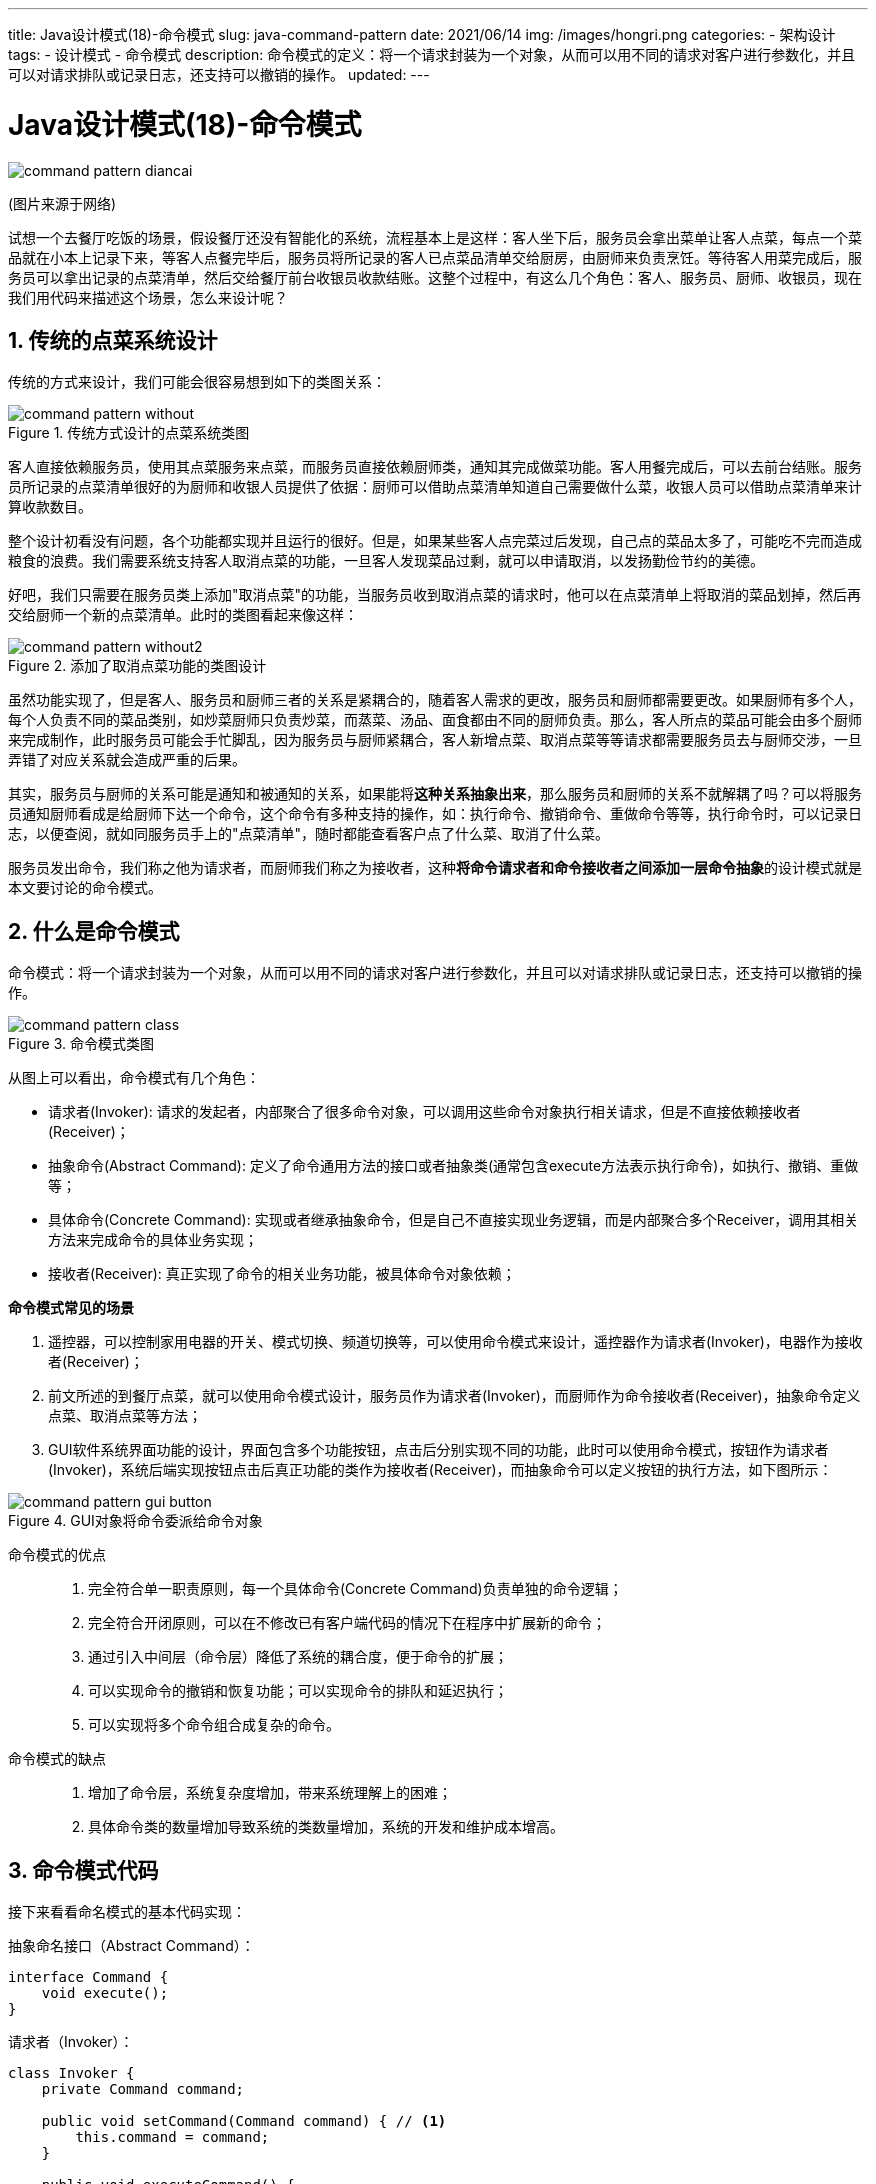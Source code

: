 ---
title: Java设计模式(18)-命令模式
slug: java-command-pattern
date: 2021/06/14
img: /images/hongri.png
categories:
  - 架构设计
tags:
  - 设计模式
  - 命令模式
description: 命令模式的定义：将一个请求封装为一个对象，从而可以用不同的请求对客户进行参数化，并且可以对请求排队或记录日志，还支持可以撤销的操作。
updated:
---

= Java设计模式(18)-命令模式
:key_word: 设计模式,命令模式
:author: belonk.com
:email: belonk@126.com
:date: 2021/06/14
:revision: 1.0
:website: https://belonk.com
:toc:
:toclevels: 4
:toc-title: 目录
:icons: font
:numbered:
:doctype: article
:encoding: utf-8
:imagesdir:
:tabsize: 4

image::/images/attachment/designpattern/command-pattern-diancai.png[]
(图片来源于网络)

试想一个去餐厅吃饭的场景，假设餐厅还没有智能化的系统，流程基本上是这样：客人坐下后，服务员会拿出菜单让客人点菜，每点一个菜品就在小本上记录下来，等客人点餐完毕后，服务员将所记录的客人已点菜品清单交给厨房，由厨师来负责烹饪。等待客人用菜完成后，服务员可以拿出记录的点菜清单，然后交给餐厅前台收银员收款结账。这整个过程中，有这么几个角色：客人、服务员、厨师、收银员，现在我们用代码来描述这个场景，怎么来设计呢？

== 传统的点菜系统设计

传统的方式来设计，我们可能会很容易想到如下的类图关系：

.传统方式设计的点菜系统类图
image::/images/attachment/designpattern/command-pattern-without.png[]

客人直接依赖服务员，使用其点菜服务来点菜，而服务员直接依赖厨师类，通知其完成做菜功能。客人用餐完成后，可以去前台结账。服务员所记录的点菜清单很好的为厨师和收银人员提供了依据：厨师可以借助点菜清单知道自己需要做什么菜，收银人员可以借助点菜清单来计算收款数目。

整个设计初看没有问题，各个功能都实现并且运行的很好。但是，如果某些客人点完菜过后发现，自己点的菜品太多了，可能吃不完而造成粮食的浪费。我们需要系统支持客人取消点菜的功能，一旦客人发现菜品过剩，就可以申请取消，以发扬勤俭节约的美德。

好吧，我们只需要在服务员类上添加"取消点菜"的功能，当服务员收到取消点菜的请求时，他可以在点菜清单上将取消的菜品划掉，然后再交给厨师一个新的点菜清单。此时的类图看起来像这样：

.添加了取消点菜功能的类图设计
image::/images/attachment/designpattern/command-pattern-without2.png[]

虽然功能实现了，但是客人、服务员和厨师三者的关系是紧耦合的，随着客人需求的更改，服务员和厨师都需要更改。如果厨师有多个人，每个人负责不同的菜品类别，如炒菜厨师只负责炒菜，而蒸菜、汤品、面食都由不同的厨师负责。那么，客人所点的菜品可能会由多个厨师来完成制作，此时服务员可能会手忙脚乱，因为服务员与厨师紧耦合，客人新增点菜、取消点菜等等请求都需要服务员去与厨师交涉，一旦弄错了对应关系就会造成严重的后果。

其实，服务员与厨师的关系可能是通知和被通知的关系，如果能将**这种关系抽象出来**，那么服务员和厨师的关系不就解耦了吗？可以将服务员通知厨师看成是给厨师下达一个命令，这个命令有多种支持的操作，如：执行命令、撤销命令、重做命令等等，执行命令时，可以记录日志，以便查阅，就如同服务员手上的"点菜清单"，随时都能查看客户点了什么菜、取消了什么菜。

服务员发出命令，我们称之他为请求者，而厨师我们称之为接收者，这种**将命令请求者和命令接收者之间添加一层命令抽象**的设计模式就是本文要讨论的命令模式。

== 什么是命令模式

命令模式：将一个请求封装为一个对象，从而可以用不同的请求对客户进行参数化，并且可以对请求排队或记录日志，还支持可以撤销的操作。

.命令模式类图
image::/images/attachment/designpattern/command-pattern-class.png[]

从图上可以看出，命令模式有几个角色：

* 请求者(Invoker): 请求的发起者，内部聚合了很多命令对象，可以调用这些命令对象执行相关请求，但是不直接依赖接收者(Receiver)；
* 抽象命令(Abstract Command): 定义了命令通用方法的接口或者抽象类(通常包含execute方法表示执行命令)，如执行、撤销、重做等；
* 具体命令(Concrete Command): 实现或者继承抽象命令，但是自己不直接实现业务逻辑，而是内部聚合多个Receiver，调用其相关方法来完成命令的具体业务实现；
* 接收者(Receiver): 真正实现了命令的相关业务功能，被具体命令对象依赖；

**命令模式常见的场景**

. 遥控器，可以控制家用电器的开关、模式切换、频道切换等，可以使用命令模式来设计，遥控器作为请求者(Invoker)，电器作为接收者(Receiver)；
. 前文所述的到餐厅点菜，就可以使用命令模式设计，服务员作为请求者(Invoker)，而厨师作为命令接收者(Receiver)，抽象命令定义点菜、取消点菜等方法；
. GUI软件系统界面功能的设计，界面包含多个功能按钮，点击后分别实现不同的功能，此时可以使用命令模式，按钮作为请求者(Invoker)，系统后端实现按钮点击后真正功能的类作为接收者(Receiver)，而抽象命令可以定义按钮的执行方法，如下图所示：

.GUI对象将命令委派给命令对象
image::/images/attachment/designpattern/command-pattern-gui-button.png[]

命令模式的优点::
. 完全符合单一职责原则，每一个具体命令(Concrete Command)负责单独的命令逻辑；
. 完全符合开闭原则，可以在不修改已有客户端代码的情况下在程序中扩展新的命令；
. 通过引入中间层（命令层）降低了系统的耦合度，便于命令的扩展；
. 可以实现命令的撤销和恢复功能；可以实现命令的排队和延迟执行；
. 可以实现将多个命令组合成复杂的命令。

命令模式的缺点::
. 增加了命令层，系统复杂度增加，带来系统理解上的困难；
. 具体命令类的数量增加导致系统的类数量增加，系统的开发和维护成本增高。

== 命令模式代码

接下来看看命名模式的基本代码实现：

.抽象命名接口（Abstract Command）：
[source,java]
----
interface Command {
	void execute();
}
----

.请求者（Invoker）：
[source,java]
----
class Invoker {
	private Command command;

	public void setCommand(Command command) { // <1>
		this.command = command;
	}

	public void executeCommand() {
		this.command.execute();
	}
}
----
<1> 调用者聚合抽象命令类

.接收者（Receiver）
[source,java]
----
class Receiver {
	public void action() {
		System.out.println("执行命令");
	}
}
----

.具体命令（Concrete Command）
[source,java]
----
class ConcreteCommand implements Command {
	private Receiver receiver;

	public void setReceiver(Receiver receiver) { // <1>
		this.receiver = receiver;
	}

	@Override
	public void execute() {
		this.receiver.action();
	}
}
----
<1> 具体命令聚合接收者

以上代码就是命令模式的基本实现结构，类与类之间的依赖关系可以设计为聚合和组合关系（set方法传值和构造器传值），这里的代码设计的是聚合关系。

== 用命令模式的点菜系统设计

现在，我们用设计模式来重新设计本文开篇的点菜系统，改造后的类图如下：

.使用命令模式设计的点菜系统类图
image::/images/attachment/designpattern/command-pattern-diancai-class.png[]

如图所示，改造后的设计，将服务员(Waiter)和厨师(Cook)完全解耦，而增加一个命令层，将点菜、取消点菜等抽象到命令层。这样一来，即使添加新的菜品，或者不同的菜品由不同的厨师负责，也可以很容易在命令层上扩展多个具体点菜命令，然后增加多个厨师类即可，客户端的代码不需要做任何改动。

关键示例代码如下：

1、点菜命令：

[source,java]
----
// 点餐命令
interface OrderCommand {
	// 点餐
	void execute(String... names);

	// 取消点餐
	void cancel(String... names);
}
----

2、服务员：

[source,java]
----
// 餐厅服务员
class Waiter {
	private OrderCommand orderCommand;
	private final List<String> names = new ArrayList<>();
	private final List<String> canceledNames = new ArrayList<>();

	public void setOrderCommand(OrderCommand orderCommand) {
		this.orderCommand = orderCommand;
	}

	// 点菜服务
	void orderService(String name) {
		System.out.println("客户点了菜品：" + name);
		names.add(name);
	}

	// 取消点菜
	void cancelOrder(String name) {
		System.out.println("客户取消菜品：" + name);
		canceledNames.add(name);
	}

	// 通知点餐完成
	void orderFinished() {
		System.out.println("点餐完成，交给厨房做菜");
		this.orderCommand.execute(names.toArray(new String[]{}));
	}

	// 通知取消点餐
	void cancelFinished() {
		System.out.println("通知厨房客户取消了菜品：" + names);
		this.orderCommand.cancel(canceledNames.toArray(new String[]{}));
	}
}
----

3、厨师

[source,java]
----
// 厨师，可以细化为多种厨师，负责实现某一具体命令，如炒菜厨师、蒸菜厨师、做汤的初始等等
class Cook {
	void cooking(String name) {
		System.out.println("厨师正在做菜: " + name);
	}

	void knownCancel(String... names) {
		System.out.println("知道客户取消了，不再做：" + Arrays.toString(names));
	}
}

----

4、具体点菜命令

[source,java]
----
// 具体点餐命令，可以视情况细化，比如将点菜命令细化为炒菜命令、做汤命令、蒸菜命令等
class ConcreteOrderCommand implements OrderCommand {
	private Cook cook;

	public void setCook(Cook cook) {
		this.cook = cook;
	}

	@Override
	public void execute(String... names) {
		// 厨师按顺序做菜
		for (String name : names) {
			this.cook.cooking(name);
		}
	}

	@Override
	public void cancel(String... names) {
		this.cook.knownCancel(names);
	}
}
----

5、客户端调用代码如下：

[source,java]
----
public class CommandPatternDemo {
	public static void main(String[] args) {
		Cook cook = new Cook();
		ConcreteOrderCommand orderCommand = new ConcreteOrderCommand();
		orderCommand.setCook(cook);
		Waiter waiter = new Waiter();
		waiter.setOrderCommand(orderCommand);

		System.out.println("= 客户：服务员，我要开始点菜了...");
		System.out.println("= 服务员：欢迎光临，请点菜，这是菜单");
		waiter.orderService("回锅肉");
		waiter.orderService("青椒土豆丝");
		// 各种点菜……
		System.out.println("= 服务员（暗）：猪啊，吃这么多，管他呢，完事！");
		waiter.orderFinished();

		System.out.println("= 客户（暗）：遭了，点多了");
		System.out.println("= 客户：服务员，我要取消这几个菜！");
		waiter.cancelOrder("回锅肉");
		waiter.cancelOrder("蚂蚁上树");
		waiter.cancelOrder("双龙戏珠");
		waiter.cancelFinished();
		System.out.println("= 厨师（暗）：你大爷，做好了又不要，瞎折腾！");
	}
}
----

以上完整示例代码见 https://github.com/belonk/java-designpattern/tree/master/src/main/java/com/belonk/designpattern/command[github]。

== 总结

命令模式通过引入一个命令层将请求发起者和接收者解耦，便于扩展更多的命令，其核心在于命令的扩展。由于命令模式会增加一个层次结构，给系统来带复杂性，因此，命令应该是是否使用命令模式考虑的关键因素。如果存在多个功能相同的逻辑，可以进行命令抽象，而且具体的业务实现并不是本身而是需要依赖其他对象，还需要支持撤销、重做等相关复杂逻辑时，才考虑使用命令模式，否则往往会达不到预期效果。